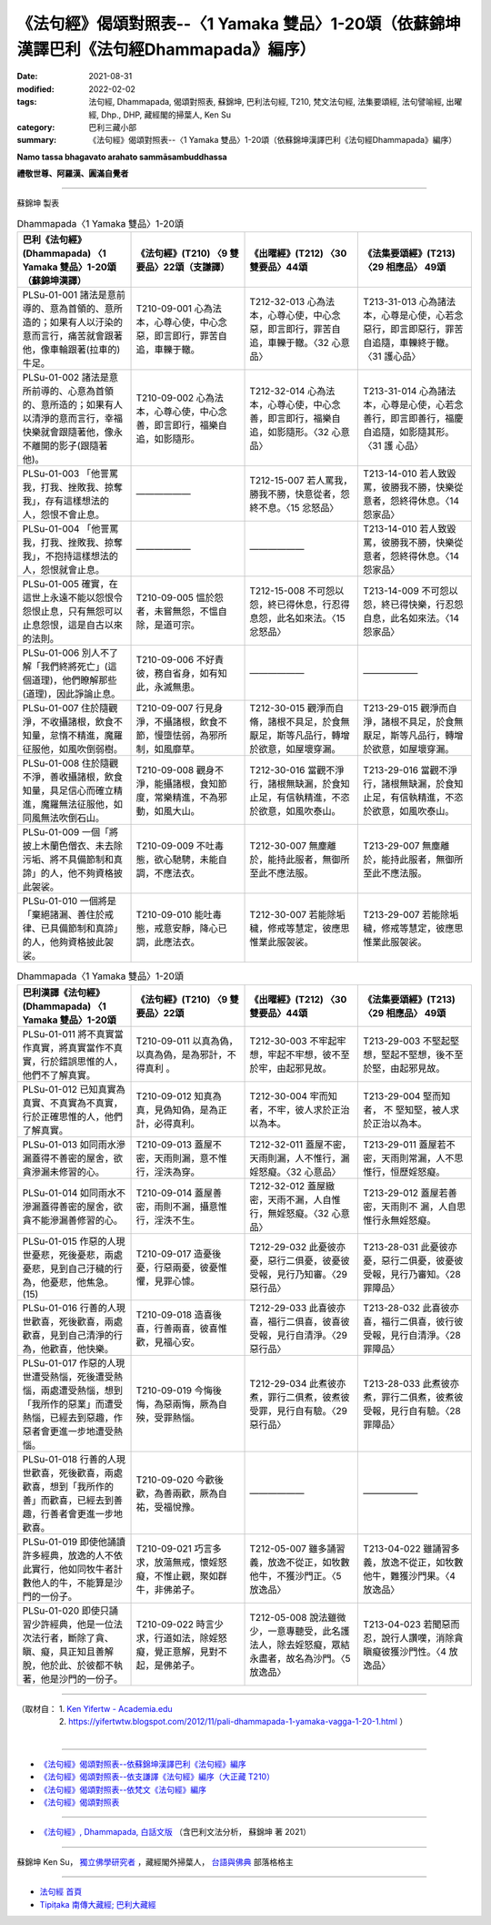 ============================================================================================
《法句經》偈頌對照表--〈1 Yamaka 雙品〉1-20頌（依蘇錦坤漢譯巴利《法句經Dhammapada》編序）
============================================================================================

:date: 2021-08-31
:modified: 2022-02-02
:tags: 法句經, Dhammapada, 偈頌對照表, 蘇錦坤, 巴利法句經, T210, 梵文法句經, 法集要頌經, 法句譬喻經, 出曜經, Dhp., DHP, 藏經閣的掃葉人, Ken Su
:category: 巴利三藏小部
:summary: 《法句經》偈頌對照表--〈1 Yamaka 雙品〉1-20頌（依蘇錦坤漢譯巴利《法句經Dhammapada》編序）


**Namo tassa bhagavato arahato sammāsambuddhassa**

**禮敬世尊、阿羅漢、圓滿自覺者**

--------------

蘇錦坤 製表

.. list-table:: Dhammapada〈1 Yamaka 雙品〉1-20頌
   :widths: 25 25 25 25
   :header-rows: 1
   :class: remove-gatha-number

   * - 巴利《法句經》(Dhammapada) 〈1 Yamaka 雙品〉1-20頌（蘇錦坤漢譯）
     - 《法句經》(T210) 〈9 雙要品〉22頌（支謙譯）
     - 《出曜經》(T212) 〈30雙要品〉44頌
     - 《法集要頌經》(T213) 〈29 相應品〉 49頌

   * - PLSu-01-001 諸法是意前導的、意為首領的、意所造的；如果有人以汙染的意而言行，痛苦就會跟著他，像車輪跟著(拉車的)牛足。
     - T210-09-001 心為法本，心尊心使，中心念惡，即言即行，罪苦自追，車轢于轍。
     - T212-32-013 心為法本，心尊心使，中心念惡，即言即行，罪苦自追，車轢于轍。〈32 心意品〉
     - T213-31-013 心為諸法本，心尊是心使，心若念惡行，即言即惡行，罪苦自追隨，車轢終于轍。〈31 護心品〉

   * - PLSu-01-002 諸法是意所前導的、心意為首領的、意所造的；如果有人以清淨的意而言行，幸福快樂就會跟隨著他，像永不離開的影子(跟隨著他)。
     - T210-09-002 心為法本，心尊心使，中心念善，即言即行，福樂自追，如影隨形。
     - T212-32-014 心為法本，心尊心使，中心念善，即言即行，福樂自追，如影隨形。〈32 心意品〉
     - T213-31-014 心為諸法本，心尊是心使，心若念善行，即言即善行，福慶自追隨，如影隨其形。〈31 護 心品〉

   * - PLSu-01-003 「他詈罵我，打我、挫敗我、掠奪我」，存有這樣想法的人，怨恨不會止息。
     - ——————
     - T212-15-007 若人罵我，勝我不勝，快意從者，怨終不息。〈15 忿怒品〉
     - T213-14-010 若人致毀罵，彼勝我不勝，快樂從意者，怨終得休息。〈14 怨家品〉

   * - PLSu-01-004 「他詈罵我，打我、挫敗我、掠奪我」，不抱持這樣想法的人，怨恨就會止息。
     - ——————
     - ——————
     - T213-14-010 若人致毀罵，彼勝我不勝，快樂從意者，怨終得休息。〈14 怨家品〉

   * - PLSu-01-005 確實，在這世上永遠不能以怨恨令怨恨止息，只有無怨可以止息怨恨，這是自古以來的法則。
     - T210-09-005 慍於怨者，未嘗無怨，不慍自除，是道可宗。
     - T212-15-008 不可怨以怨，終已得休息，行忍得息怨，此名如來法。〈15 忿怒品〉
     - T213-14-009 不可怨以怨，終已得快樂，行忍怨自息，此名如來法。〈14 怨家品〉

   * - PLSu-01-006 別人不了解「我們終將死亡」(這個道理)，他們瞭解那些(道理)，因此諍論止息。
     - T210-09-006 不好責彼，務自省身，如有知此，永滅無患。
     - ——————
     - ——————

   * - PLSu-01-007 住於隨觀淨，不收攝諸根，飲食不知量，怠惰不精進，魔羅征服他，如風吹倒弱樹。
     - T210-09-007 行見身淨，不攝諸根，飲食不節，慢墮怯弱，為邪所制，如風靡草。
     - T212-30-015 觀淨而自脩，諸根不具足，於食無厭足，斯等凡品行，轉增於欲意，如屋壞穿漏。
     - T213-29-015 觀淨而自淨，諸根不具足，於食無厭足，斯等凡品行，轉增於欲意，如屋壞穿漏。

   * - PLSu-01-008 住於隨觀不淨，善收攝諸根，飲食知量，具足信心而確立精進，魔羅無法征服他，如同風無法吹倒石山。
     - T210-09-008 觀身不淨，能攝諸根，食知節度，常樂精進，不為邪動，如風大山。
     - T212-30-016 當觀不淨行，諸根無缺漏，於食知止足，有信執精進，不恣於欲意，如風吹泰山。
     - T213-29-016 當觀不淨行，諸根無缺漏，於食知止足，有信執精進，不恣於欲意，如風吹泰山。

   * - PLSu-01-009 一個「將披上木蘭色僧衣、未去除污垢、將不具備節制和真諦」的人，他不夠資格披此袈裟。
     - T210-09-009 不吐毒態，欲心馳騁，未能自調，不應法衣。
     - T212-30-007 無塵離於，能持此服者，無御所至此不應法服。 
     - T213-29-007 無塵離於，能持此服者，無御所至此不應法服。 

   * - PLSu-01-010 一個將是「棄絕諸漏、善住於戒律、已具備節制和真諦」的人，他夠資格披此袈裟。
     - T210-09-010 能吐毒態，戒意安靜，降心已調，此應法衣。
     - T212-30-007 若能除垢穢，修戒等慧定，彼應思惟業此服袈裟。
     - T213-29-007 若能除垢穢，修戒等慧定，彼應思惟業此服袈裟。

.. list-table:: Dhammapada〈1 Yamaka 雙品〉1-20頌
   :widths: 25 25 25 25
   :header-rows: 1
   :class: remove-gatha-number

   * - 巴利漢譯《法句經》(Dhammapada) 〈1 Yamaka 雙品〉1-20頌
     - 《法句經》(T210) 〈9 雙要品〉22頌
     - 《出曜經》(T212) 〈30雙要品〉44頌
     - 《法集要頌經》(T213) 〈29 相應品〉 49頌

   * - PLSu-01-011 將不真實當作真實，將真實當作不真實，行於錯誤思惟的人，他們不了解真實。
     - T210-09-011 以真為偽，以真為偽，是為邪計，不得真利 。
     - T212-30-003 不牢起牢想，牢起不牢想，彼不至於牢，由起邪見故。
     - T213-29-003 不堅起堅想，堅起不堅想，後不至於堅，由起邪見故。

   * - PLSu-01-012 已知真實為真實、不真實為不真實，行於正確思惟的人，他們了解真實。
     - T210-09-012 知真為真，見偽知偽，是為正計，必得真利。
     - T212-30-004 牢而知者，不牢，彼人求於正治以為本。
     - T213-29-004 堅而知者， 不 堅知堅，被人求於正治以為本。

   * - PLSu-01-013 如同雨水滲漏蓋得不善密的屋舍，欲貪滲漏未修習的心。
     - T210-09-013 蓋屋不密，天雨則漏，意不惟行，淫泆為穿。
     - T212-32-011 蓋屋不密，天雨則漏，人不惟行，漏婬怒癡。〈32 心意品〉
     - T213-29-011 蓋屋若不密，天雨則常漏，人不思惟行，恒歷婬怒癡。

   * - PLSu-01-014 如同雨水不滲漏蓋得善密的屋舍，欲貪不能滲漏善修習的心。
     - T210-09-014 蓋屋善密，雨則不漏，攝意惟行，淫泆不生。
     - T212-32-012 蓋屋緻密，天雨不漏，人自惟行，無婬怒癡。〈32 心意品〉
     - T213-29-012 蓋屋若善密，天雨則不 漏，人自思惟行永無婬怒癡。

   * - PLSu-01-015 作惡的人現世憂悲，死後憂悲，兩處憂悲，見到自己汙穢的行為，他憂悲，他焦急。(15)
     - T210-09-017 造憂後憂，行惡兩憂，彼憂惟懼，見罪心懅。
     - T212-29-032 此憂彼亦憂，惡行二俱憂，彼憂彼受報，見行乃知審。〈29 惡行品〉
     - T213-28-031 此憂彼亦憂，惡行二俱憂，彼憂彼受報，見行乃審知。〈28 罪障品〉

   * - PLSu-01-016 行善的人現世歡喜，死後歡喜，兩處歡喜，見到自己清淨的行為，他歡喜，他快樂。
     - T210-09-018 造喜後喜，行善兩喜，彼喜惟歡，見福心安。
     - T212-29-033 此喜彼亦喜，福行二俱喜，彼喜彼受報，見行自清淨。〈29 惡行品〉
     - T213-28-032 此喜彼亦喜，福行二俱喜，彼行彼受報，見行自清淨。〈28 罪障品〉

   * - PLSu-01-017 作惡的人現世遭受熱惱，死後遭受熱惱，兩處遭受熱惱，想到「我所作的惡業」而遭受熱惱，已經去到惡趣，作惡者會更進一步地遭受熱惱。
     - T210-09-019 今悔後悔，為惡兩悔，厥為自殃，受罪熱惱。
     - T212-29-034 此煮彼亦煮，罪行二俱煮，彼煮彼受罪，見行自有驗。〈29 惡行品〉
     - T213-28-033 此煮彼亦煮，罪行二俱煮，彼煮彼受報，見行自有驗。〈28 罪障品〉

   * - PLSu-01-018 行善的人現世歡喜，死後歡喜，兩處歡喜，想到「我所作的善」而歡喜，已經去到善趣，行善者會更進一步地歡喜。
     - T210-09-020 今歡後歡，為善兩歡，厥為自祐，受福悅豫。
     - ——————
     - ——————

   * - PLSu-01-019 即使他誦讀許多經典，放逸的人不依此實行，他如同牧牛者計數他人的牛，不能算是沙門的一份子。
     - T210-09-021 巧言多求，放蕩無戒，懷婬怒癡，不惟止觀，聚如群牛，非佛弟子。
     - T212-05-007 雖多誦習義，放逸不從正，如牧數他牛，不獲沙門正。〈5 放逸品〉
     - T213-04-022 雖誦習多義，放逸不從正，如牧數他牛，難獲沙門果。〈4 放逸品〉

   * - PLSu-01-020 即使只誦習少許經典，他是一位法次法行者，斷除了貪、瞋、癡，具正知且善解脫，他於此、於彼都不執著，他是沙門的一份子。
     - T210-09-022 時言少求，行道如法，除婬怒癡，覺正意解，見對不起，是佛弟子。
     - T212-05-008 說法雖微少，一意專聽受，此名護法人，除去婬怒癡，眾結永盡者，故名為沙門。〈5 放逸品〉
     - T213-04-023 若聞惡而忍，說行人讚嘆，消除貪瞋癡彼獲沙門性。〈4 放逸品〉

------

| （取材自： 1. `Ken Yifertw - Academia.edu <https://www.academia.edu/34862645/Pali_%E6%B3%95%E5%8F%A5%E7%B6%931_%E9%9B%99%E5%93%81_%E5%B0%8D%E7%85%A7%E8%A1%A8_v_7>`__
| 　　　　　 2. https://yifertwtw.blogspot.com/2012/11/pali-dhammapada-1-yamaka-vagga-1-20-1.html ）
| 

------

- `《法句經》偈頌對照表--依蘇錦坤漢譯巴利《法句經》編序 <{filename}dhp-correspondence-tables-pali%zh.rst>`_
- `《法句經》偈頌對照表--依支謙譯《法句經》編序（大正藏 T210） <{filename}dhp-correspondence-tables-t210%zh.rst>`_
- `《法句經》偈頌對照表--依梵文《法句經》編序 <{filename}dhp-correspondence-tables-sanskrit%zh.rst>`_
- `《法句經》偈頌對照表 <{filename}dhp-correspondence-tables%zh.rst>`_

------

- `《法句經》, Dhammapada, 白話文版 <{filename}../dhp-Ken-Yifertw-Su/dhp-Ken-Y-Su%zh.rst>`_ （含巴利文法分析， 蘇錦坤 著 2021）

~~~~~~~~~~~~~~~~~~~~~~~~~~~~~~~~~~

蘇錦坤 Ken Su， `獨立佛學研究者 <https://independent.academia.edu/KenYifertw>`_ ，藏經閣外掃葉人， `台語與佛典 <http://yifertw.blogspot.com/>`_ 部落格格主

------

- `法句經 首頁 <{filename}../dhp%zh.rst>`__

- `Tipiṭaka 南傳大藏經; 巴利大藏經 <{filename}/articles/tipitaka/tipitaka%zh.rst>`__

..
  2022-02-02 rev. remove-gatha-number (add:  :class: remove-gatha-number)
  12-18 post; 12-11 rev. completed from the chapter 1 to the end (the chapter 26)
  2021-08-31 post; 08-28 create rst